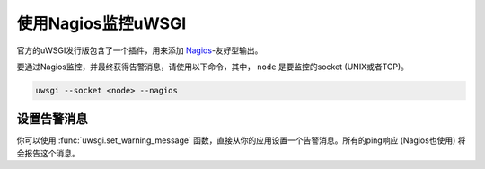 使用Nagios监控uWSGI
============================

官方的uWSGI发行版包含了一个插件，用来添加 Nagios_\ -友好型输出。

要通过Nagios监控，并最终获得告警消息，请使用以下命令，其中， ``node`` 是要监控的socket (UNIX或者TCP)。

.. code-block:: sh

  uwsgi --socket <node> --nagios

设置告警消息
------------------------

你可以使用 :func:`uwsgi.set_warning_message` 函数，直接从你的应用设置一个告警消息。所有的ping响应 (Nagios也使用) 将会报告这个消息。

.. _Nagios: http://www.nagios.com/